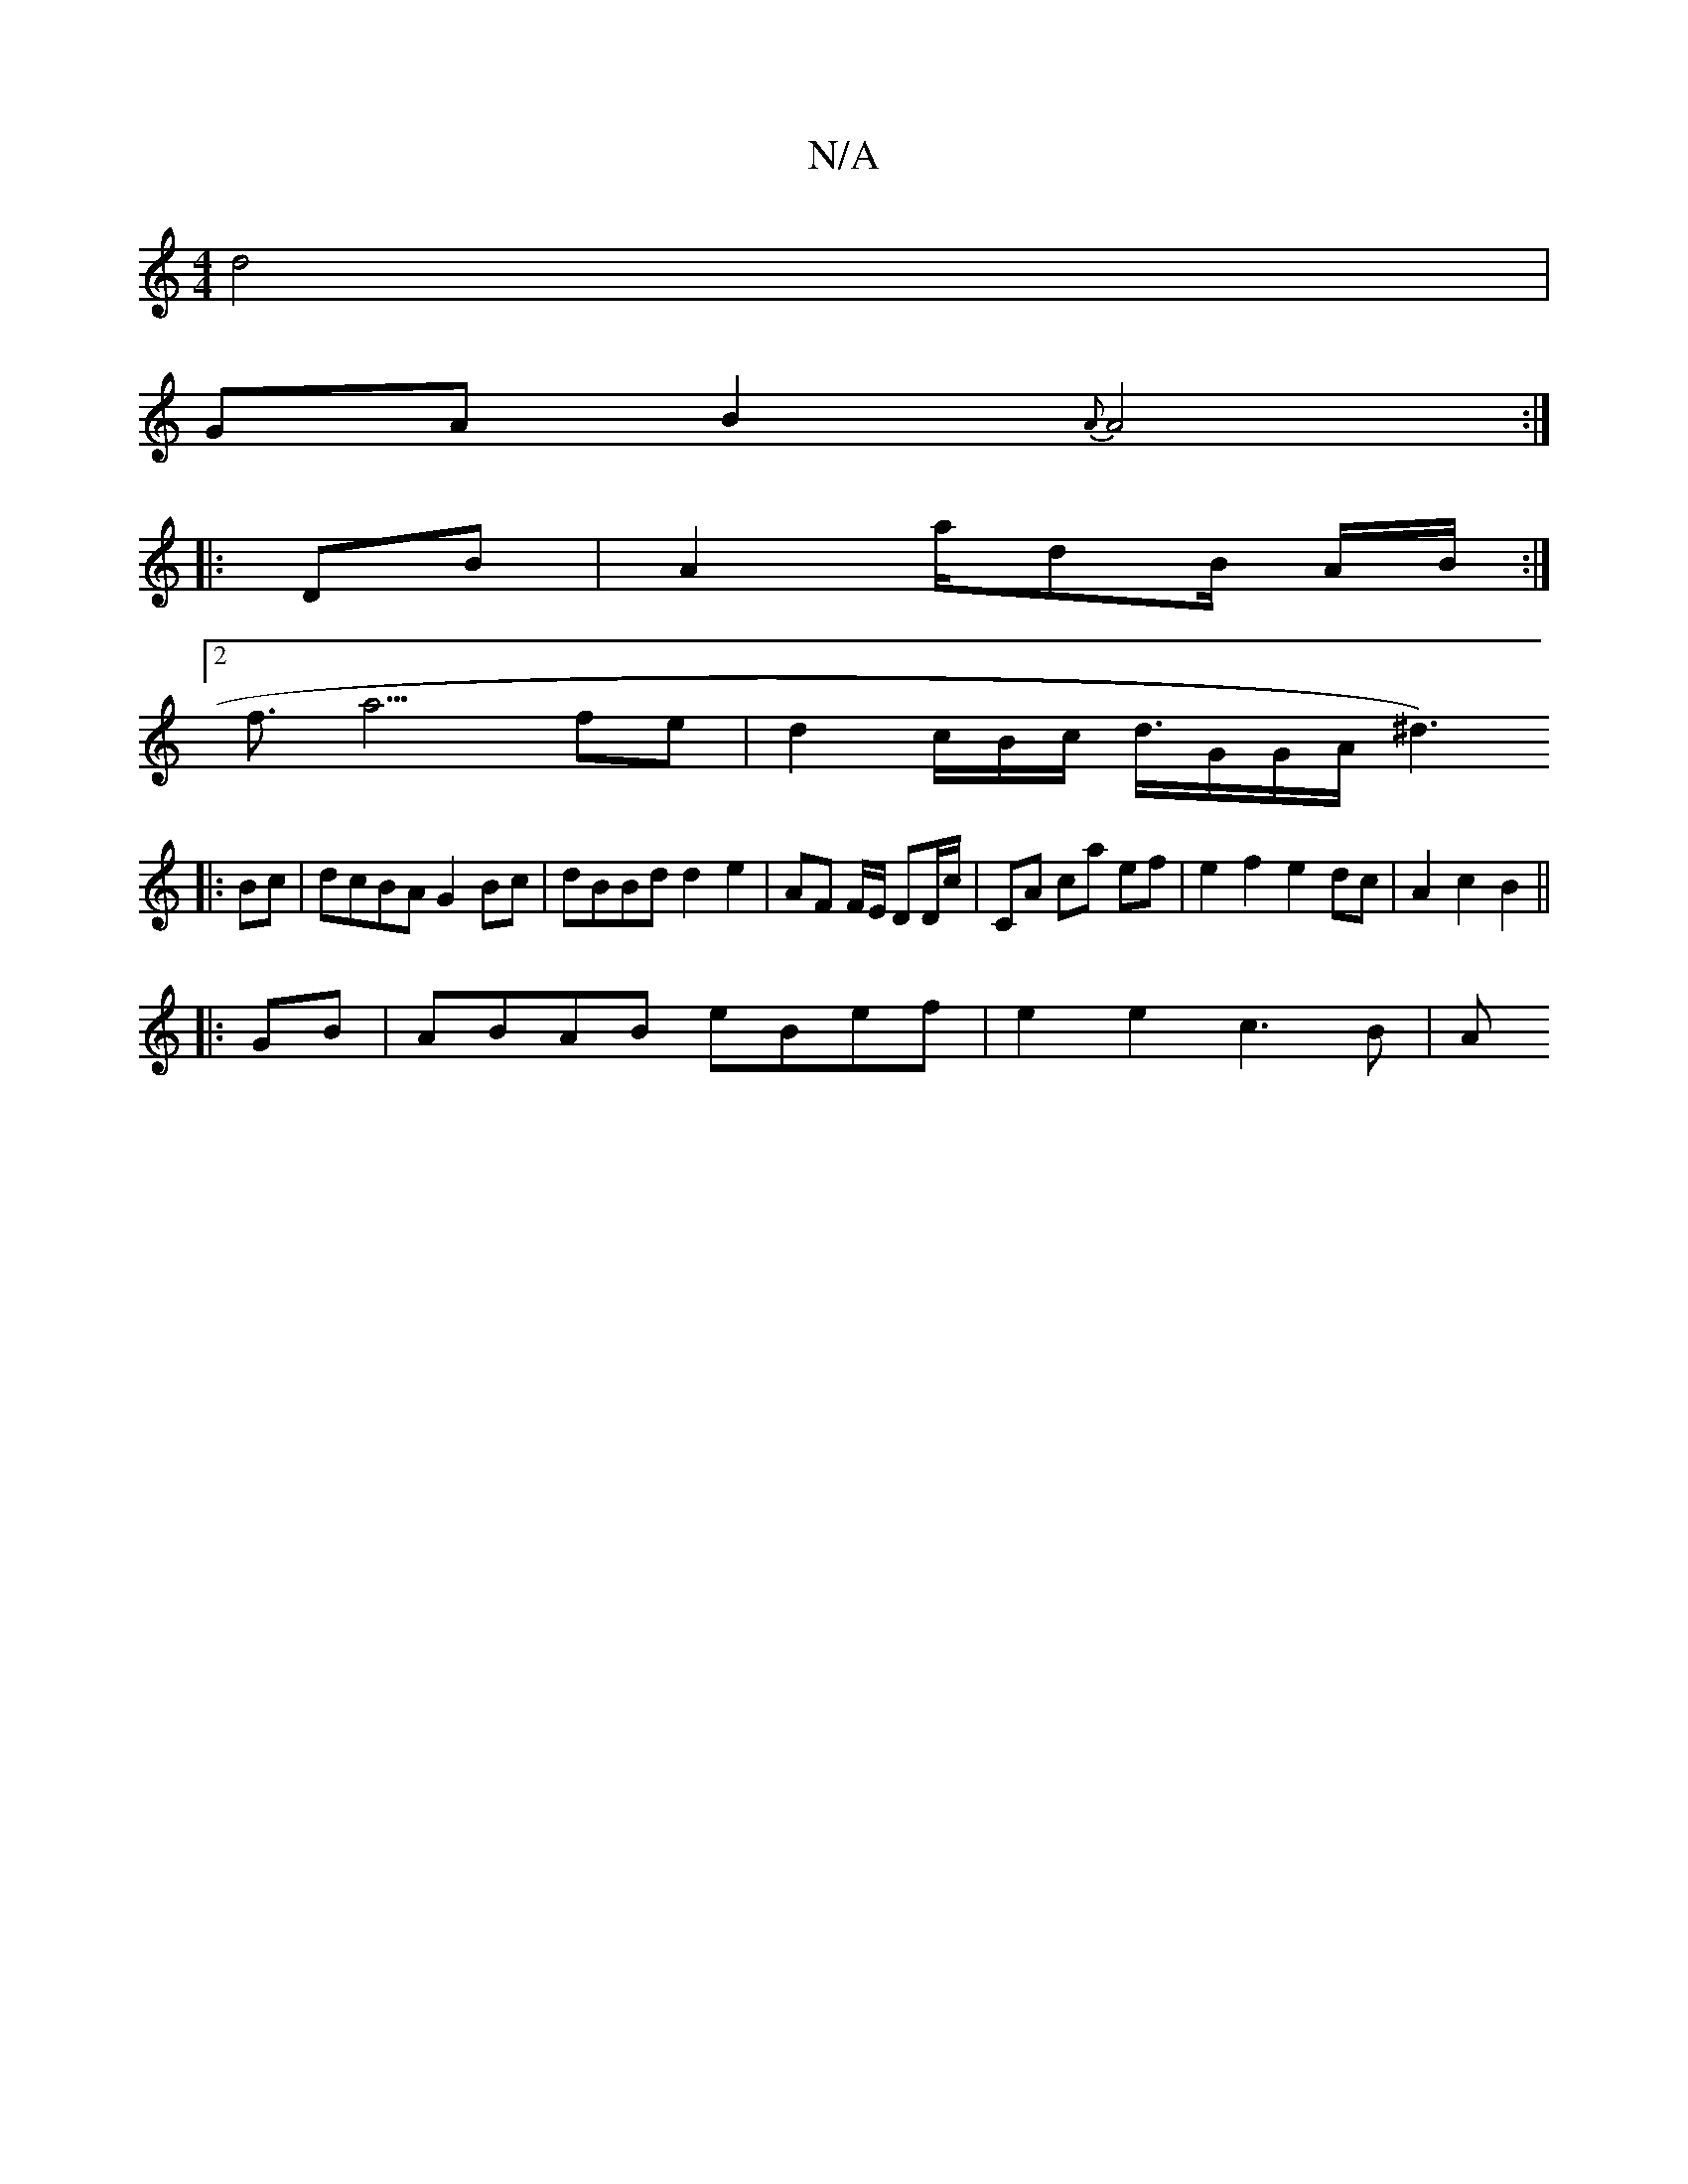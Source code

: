 X:1
T:N/A
M:4/4
R:N/A
K:Cmajor
d4 |
GA B2 {A}A4:|] 
|: DB|A2 a/dB/ A/B/ :|
[2f3<a3 fe | d2 c/2B/2c/2 d3/4G/G/A/[^d3) ||
|: Bc|dcBA G2Bc|dBBd d2e2|AF F/E/ DD/c/ | CA ca ef | e2 f2 e2 dc | A2 c2 B2 ||
|:GB | ABAB eBef | e2 e2 c3B | A